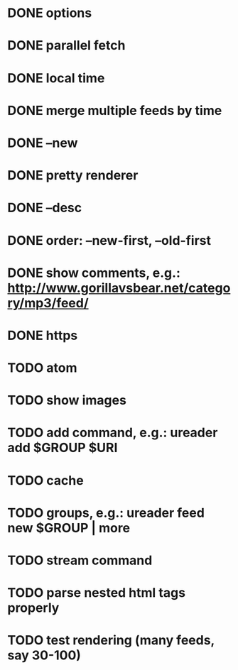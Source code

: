 * DONE options
* DONE parallel fetch
* DONE local time
* DONE merge multiple feeds by time
* DONE --new
* DONE pretty renderer
* DONE --desc
* DONE order: --new-first, --old-first
* DONE show comments, e.g.: http://www.gorillavsbear.net/category/mp3/feed/
* DONE https
* TODO atom
* TODO show images
* TODO add command, e.g.: ureader add $GROUP $URI
* TODO cache
* TODO groups, e.g.: ureader feed new $GROUP | more
* TODO stream command
* TODO parse nested html tags properly
* TODO test rendering (many feeds, say 30-100)
